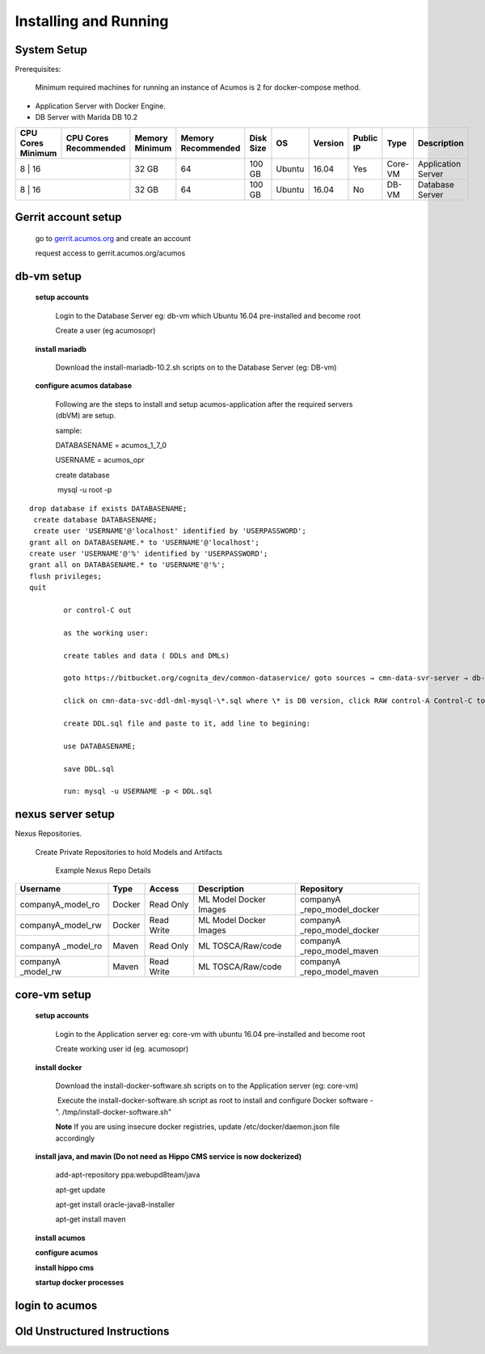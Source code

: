 Installing and Running
======================

System Setup
------------
Prerequisites:

       Minimum required machines for running an instance of Acumos is 2 for docker-compose method.

- Application Server with Docker Engine.
- DB Server with Marida DB 10.2

+---------+-----------+-------+-----------+---------+-------+-------+-----------+-------+--------------------+
|CPU Cores|CPU Cores  |Memory |Memory     |Disk Size|   OS  |Version|  Public IP| Type  |     Description    |
|Minimum  |Recommended|Minimum|Recommended|         |       |       |           |       |                    |
+=========+===========+=======+===========+=========+=======+=======+===========+=======+====================+
|   8	  |     16    | 32 GB |	    64    | 100 GB  | Ubuntu| 16.04 |     Yes   |Core-VM| Application Server | 
+---------------------+-------+-----------+---------+-------+-------+-----------+-------+--------------------+
|   8	  |     16    | 32 GB |	    64    | 100 GB  | Ubuntu| 16.04 |     No    |DB-VM  | Database Server    | 
+---------------------+-------+-----------+---------+-------+-------+-----------+-------+--------------------+


Gerrit account setup
-----------------------

    go to `gerrit.acumos.org <http://gerrit.acumos.org>`_ and create an account
    
    request access to gerrit.acumos.org/acumos
 
db-vm setup
-----------


    **setup accounts**

         Login to the Database Server eg: db-vm which Ubuntu 16.04 pre-installed and become root
        
         Create a user (eg acumosopr)            

    **install mariadb**

        Download the install-mariadb-10.2.sh scripts on to the Database Server (eg: DB-vm)
        
    **configure acumos database**

        Following are the steps to install and setup acumos-application after the required servers (dbVM) are setup.
        
        
        
        sample:
        
        DATABASENAME = acumos_1_7_0
        
        USERNAME = acumos_opr
        
        
        
        create database
        
         mysql -u root -p

::

        drop database if exists DATABASENAME;
         create database DATABASENAME;
         create user 'USERNAME'@'localhost' identified by 'USERPASSWORD';
        grant all on DATABASENAME.* to 'USERNAME'@'localhost';
        create user 'USERNAME'@'%' identified by 'USERPASSWORD';
        grant all on DATABASENAME.* to 'USERNAME'@'%';
        flush privileges;
        quit

                or control-C out
                
                as the working user:
                
                create tables and data ( DDLs and DMLs)
                
                goto https://bitbucket.org/cognita_dev/common-dataservice/ goto sources → cmn-data-svr-server → db-scripts 
                
                click on cmn-data-svc-ddl-dml-mysql-\*.sql where \* is DB version, click RAW control-A Control-C to copy
                
                create DDL.sql file and paste to it, add line to begining:
                
                use DATABASENAME;
                
                save DDL.sql
                
                run: mysql -u USERNAME -p < DDL.sql

nexus server setup
------------------

Nexus Repositories.

              Create Private Repositories to hold Models and Artifacts

               Example Nexus Repo Details

+--------------------+---------+-------------+------------------------+----------------------------+
|      Username      |   Type  |    Access   |        Description     |         Repository         |
+====================+=========+=============+========================+============================+
|companyA_model_ro   |  Docker |  Read Only  | ML Model Docker Images | companyA _repo_model_docker|
+--------------------+---------+-------------+------------------------+----------------------------+
|companyA_model_rw   |  Docker |  Read Write | ML Model Docker Images | companyA _repo_model_docker|
+--------------------+---------+-------------+------------------------+----------------------------+
|companyA _model_ro  |  Maven  |  Read Only  | ML TOSCA/Raw/code      | companyA _repo_model_maven |
+--------------------+---------+-------------+------------------------+----------------------------+
|companyA _model_rw  |  Maven  |  Read Write | ML TOSCA/Raw/code      | companyA _repo_model_maven |
+--------------------+---------+-------------+------------------------+----------------------------+

core-vm setup
-------------

    **setup accounts**

        Login to the Application server eg: core-vm with ubuntu 16.04 pre-installed and become root
        
        Create working user id (eg. acumosopr) 

    **install docker**

        Download the install-docker-software.sh scripts on to the Application server (eg: core-vm)
        
         Execute the install-docker-software.sh script as root to install and configure Docker software - ". /tmp/install-docker-software.sh"
        
        **Note** If you are using insecure docker registries, update /etc/docker/daemon.json file accordingly

    **install java, and mavin (Do not need as Hippo CMS service is now dockerized)**
    
        add-apt-repository ppa:webupd8team/java
        
        apt-get update
        
        apt-get install oracle-java8-installer
        
        apt-get install maven
 
    **install acumos**   

    **configure acumos**

    **install hippo cms**

    **startup docker processes**

login to acumos
---------------

Old Unstructured Instructions
-----------------------------

